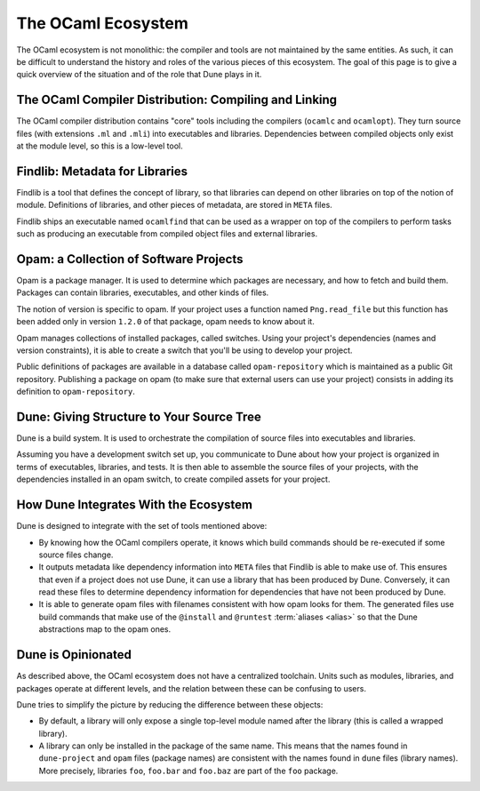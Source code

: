 The OCaml Ecosystem
===================

The OCaml ecosystem is not monolithic: the compiler and tools are not
maintained by the same entities. As such, it can be difficult to understand the
history and roles of the various pieces of this ecosystem. The goal of this
page is to give a quick overview of the situation and of the role that Dune
plays in it.

The OCaml Compiler Distribution: Compiling and Linking
------------------------------------------------------

The OCaml compiler distribution contains "core" tools including the compilers
(``ocamlc`` and ``ocamlopt``). They turn source files (with extensions ``.ml``
and ``.mli``) into executables and libraries. Dependencies between compiled
objects only exist at the module level, so this is a low-level tool.

Findlib: Metadata for Libraries
-------------------------------

Findlib is a tool that defines the concept of library, so that libraries can
depend on other libraries on top of the notion of module. Definitions of
libraries, and other pieces of metadata, are stored in ``META`` files.

Findlib ships an executable named ``ocamlfind`` that can be used as a wrapper
on top of the compilers to perform tasks such as producing an executable from
compiled object files and external libraries.

Opam: a Collection of Software Projects
---------------------------------------

Opam is a package manager. It is used to determine which packages are
necessary, and how to fetch and build them. Packages can contain libraries,
executables, and other kinds of files.

The notion of version is specific to opam. If your project uses a function
named ``Png.read_file`` but this function has been added only in version
``1.2.0`` of that package, opam needs to know about it.

Opam manages collections of installed packages, called switches. Using your
project's dependencies (names and version constraints), it is able to create a
switch that you'll be using to develop your project.

Public definitions of packages are available in a database called
``opam-repository`` which is maintained as a public Git repository. Publishing a
package on opam (to make sure that external users can use your project)
consists in adding its definition to ``opam-repository``.

Dune: Giving Structure to Your Source Tree
------------------------------------------

Dune is a build system. It is used to orchestrate the compilation of source
files into executables and libraries.

Assuming you have a development switch set up, you communicate to Dune about how your
project is organized in terms of executables, libraries, and tests. It is then able to assemble the source files of your projects, with the dependencies installed in an opam switch, to create compiled assets for your project.

How Dune Integrates With the Ecosystem
--------------------------------------

Dune is designed to integrate with the set of tools mentioned above:

- By knowing how the OCaml compilers operate, it knows which build commands should be
  re-executed if some source files change.
- It outputs metadata like dependency information into ``META`` files that
  Findlib is able to make use of. This ensures that even if a project does not use Dune, it
  can use a library that has been produced by Dune. Conversely, it can read
  these files to determine dependency information for dependencies that have
  not been produced by Dune.
- It is able to generate opam files with filenames consistent with how opam
  looks for them. The generated files use build commands that make use of the
  ``@install`` and ``@runtest`` :term:`aliases <alias>` so that the Dune
  abstractions map to the opam ones.

Dune is Opinionated
-------------------

As described above, the OCaml ecosystem does not have a centralized toolchain.
Units such as modules, libraries, and packages operate at different levels, and
the relation between these can be confusing to users.

Dune tries to simplify the picture by reducing the difference between these
objects:

- By default, a library will only expose a single top-level module named after
  the library (this is called a wrapped library).
- A library can only be installed in the package of the same name. This means
  that the names found in ``dune-project`` and ``opam`` files (package names)
  are consistent with the names found in ``dune`` files (library names). More
  precisely, libraries ``foo``, ``foo.bar`` and ``foo.baz`` are part of the
  ``foo`` package.
